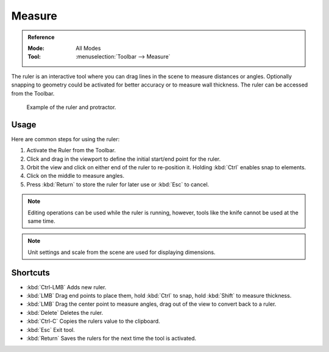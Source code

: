 .. _bpy.ops.view3d.ruler:
.. _tool-measure:

*******
Measure
*******

.. admonition:: Reference
   :class: refbox

   :Mode:      All Modes
   :Tool:      :menuselection:`Toolbar --> Measure`

The ruler is an interactive tool where you can drag lines in the scene to measure distances or angles.
Optionally snapping to geometry could be activated for better accuracy or to measure wall thickness.
The ruler can be accessed from the Toolbar.

.. figure:: /images/editors_3dview_toolbar_measure_ruler-example.png

   Example of the ruler and protractor.


Usage
=====

Here are common steps for using the ruler:

#. Activate the Ruler from the Toolbar.
#. Click and drag in the viewport to define the initial start/end point for the ruler.
#. Orbit the view and click on either end of the ruler to re-position it.
   Holding :kbd:`Ctrl` enables snap to elements.
#. Click on the middle to measure angles.
#. Press :kbd:`Return` to store the ruler for later use or :kbd:`Esc` to cancel.

.. note::

   Editing operations can be used while the ruler is running,
   however, tools like the knife cannot be used at the same time.

.. note::

   Unit settings and scale from the scene are used for displaying dimensions.


Shortcuts
=========

- :kbd:`Ctrl-LMB` Adds new ruler.
- :kbd:`LMB` Drag end points to place them, hold :kbd:`Ctrl` to snap, hold :kbd:`Shift` to measure thickness.
- :kbd:`LMB` Drag the center point to measure angles, drag out of the view to convert back to a ruler.
- :kbd:`Delete` Deletes the ruler.
- :kbd:`Ctrl-C` Copies the rulers value to the clipboard.
- :kbd:`Esc` Exit tool.
- :kbd:`Return` Saves the rulers for the next time the tool is activated.
